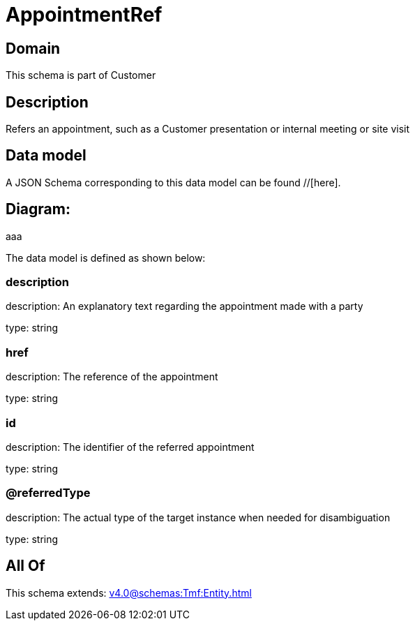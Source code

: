 = AppointmentRef

[#domain]
== Domain

This schema is part of Customer

[#description]
== Description
Refers an appointment, such as a Customer presentation or internal meeting or site visit


[#data_model]
== Data model

A JSON Schema corresponding to this data model can be found //[here].

== Diagram:
aaa

The data model is defined as shown below:


=== description
description: An explanatory text regarding the appointment made with a party

type: string


=== href
description: The reference of the appointment

type: string


=== id
description: The identifier of the referred appointment

type: string


=== @referredType
description: The actual type of the target instance when needed for disambiguation

type: string


[#all_of]
== All Of

This schema extends: xref:v4.0@schemas:Tmf:Entity.adoc[]
